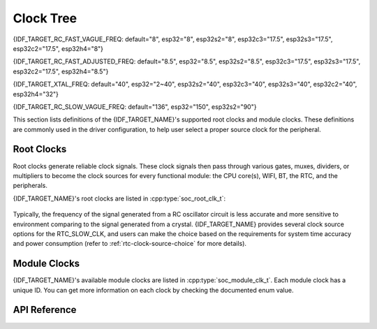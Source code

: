 Clock Tree
==========

{IDF_TARGET_RC_FAST_VAGUE_FREQ: default="8", esp32="8", esp32s2="8", esp32c3="17.5", esp32s3="17.5", esp32c2="17.5", esp32h4="8"}

{IDF_TARGET_RC_FAST_ADJUSTED_FREQ: default="8.5", esp32="8.5", esp32s2="8.5", esp32c3="17.5", esp32s3="17.5", esp32c2="17.5", esp32h4="8.5"}

{IDF_TARGET_XTAL_FREQ: default="40", esp32="2~40", esp32s2="40", esp32c3="40", esp32s3="40", esp32c2="40", esp32h4="32"}

{IDF_TARGET_RC_SLOW_VAGUE_FREQ: default="136", esp32="150", esp32s2="90"}

This section lists definitions of the {IDF_TARGET_NAME}'s supported root clocks and module clocks. These definitions are commonly used in the driver configuration, to help user select a proper source clock for the peripheral.

Root Clocks
-----------

Root clocks generate reliable clock signals. These clock signals then pass through various gates, muxes, dividers, or multipliers to become the clock sources for every functional module: the CPU core(s), WIFI, BT, the RTC, and the peripherals.

{IDF_TARGET_NAME}'s root clocks are listed in :cpp:type:`soc_root_clk_t`:

    .. list::

        - Internal {IDF_TARGET_RC_FAST_VAGUE_FREQ}MHz RC Oscillator (RC_FAST)

            This RC oscillator generates a ~{IDF_TARGET_RC_FAST_ADJUSTED_FREQ}MHz clock signal output as the RC_FAST_CLK.

            .. only:: not esp32h4

                The ~{IDF_TARGET_RC_FAST_ADJUSTED_FREQ}MHz signal output is also passed into a configurable divider, which by default divides the input clock frequency by 256, to generate a RC_FAST_D256_CLK.

                The exact frequency of RC_FAST_CLK can be computed in runtime through calibration on the RC_FAST_D256_CLK.

            .. only:: esp32h4

                The exact frequency of RC_FAST_CLK cannot be computed in runtime through calibration, but it is still possible to get its frequency through an oscillscope or a logic analyzer by routing the clock signal to a GPIO pin.

        - External {IDF_TARGET_XTAL_FREQ}MHz Crystal (XTAL)

        - Internal {IDF_TARGET_RC_SLOW_VAGUE_FREQ}kHz RC Oscillator (RC_SLOW)

            This RC oscillator generates a ~{IDF_TARGET_RC_SLOW_VAGUE_FREQ}kHz clock signal output as the RC_SLOW_CLK. The exact frequency of this clock can be computed in runtime through calibration.

        .. only:: not esp32c2

            - External 32kHz Crystal - optional (XTAL32K)

                .. only:: esp32

                    The clock source for this XTAL32K_CLK can be either a 32kHz crystal connecting to the 32K_XP and 32K_XN pins or a 32kHz clock signal generated by an external circuit. The external signal must be connected to the 32K_XN pin. Additionally, a 1nF capacitor must be placed between the 32K_XP pin and ground. In this case, the 32K_XP pin cannot be used as a GPIO pin.

                .. only:: not esp32

                     The clock source for this XTAL32K_CLK can be either a 32kHz crystal connecting to the XTAL_32K_P and XTAL_32K_N pins or a 32kHz clock signal generated by an external circuit. The external signal must be connected to the XTAL_32K_P pin.

                XTAL32K_CLK can also be calibrated to get its exact frequency.

        .. only:: esp32c2

            - External Slow Clock - optional (OSC_SLOW)

                A clock signal generated by an external circuit can be connected to pin0 to be the clock source for the RTC_SLOW_CLK. This clock can also be calibrated to get its exact frequency.

        .. only:: esp32h4

            - Internal 32kHz RC Oscillator (RC32K)

                The exact frequency of this clock can be computed in runtime through calibration.

Typically, the frequency of the signal generated from a RC oscillator circuit is less accurate and more sensitive to environment comparing to the signal generated from a crystal. {IDF_TARGET_NAME} provides several clock source options for the RTC_SLOW_CLK, and users can make the choice based on the requirements for system time accuracy and power consumption (refer to :ref:`rtc-clock-source-choice` for more details).

Module Clocks
-------------

{IDF_TARGET_NAME}'s available module clocks are listed in :cpp:type:`soc_module_clk_t`. Each module clock has a unique ID. You can get more information on each clock by checking the documented enum value.

API Reference
-------------

.. include-build-file:: inc/clk_tree_defs.inc
